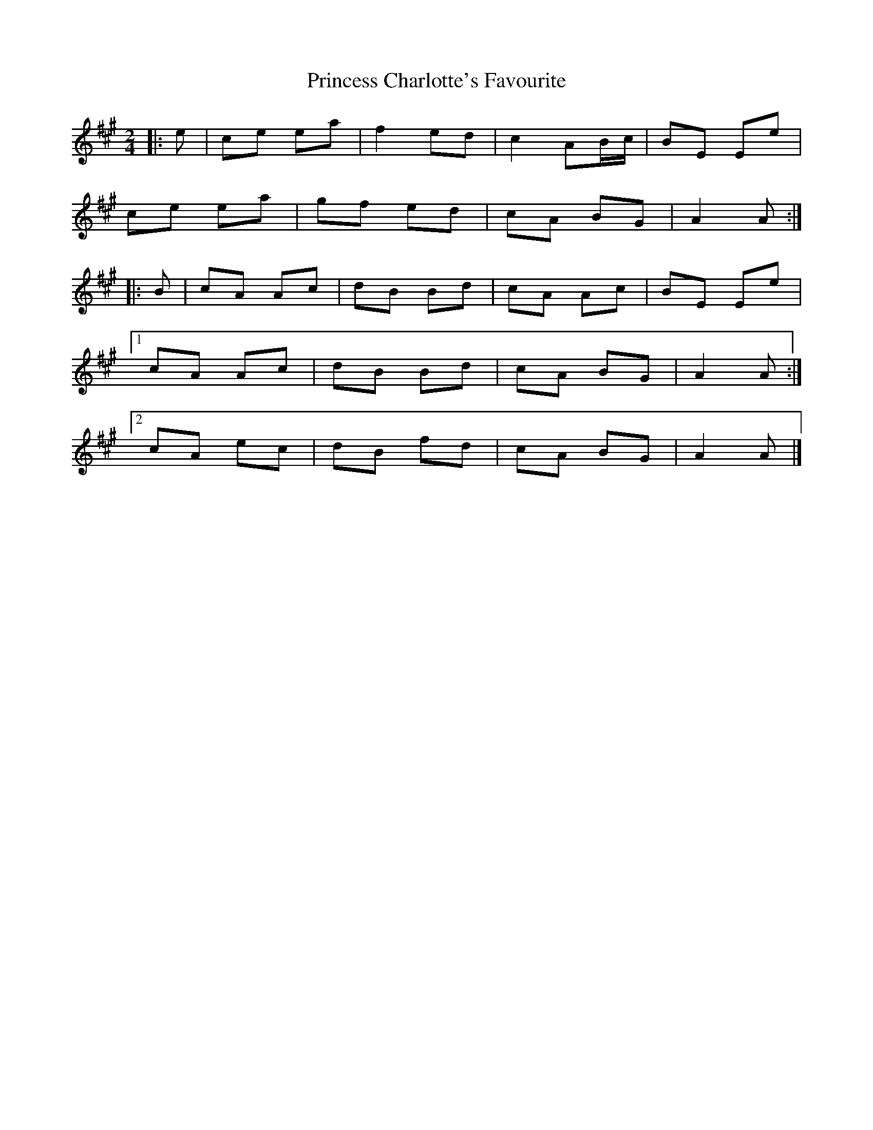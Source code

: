 X: 3
T: Princess Charlotte's Favourite
Z: ceolachan
S: https://thesession.org/tunes/15976#setting30081
R: polka
M: 2/4
L: 1/8
K: Amaj
|: e |ce ea | f2 ed | c2 AB/c/ | BE Ee |
ce ea | gf ed | cA BG | A2 A :|
|: B |cA Ac | dB Bd | cA Ac | BE Ee |
[1 cA Ac | dB Bd | cA BG | A2 A :|
[2 cA ec | dB fd | cA BG | A2 A |]
